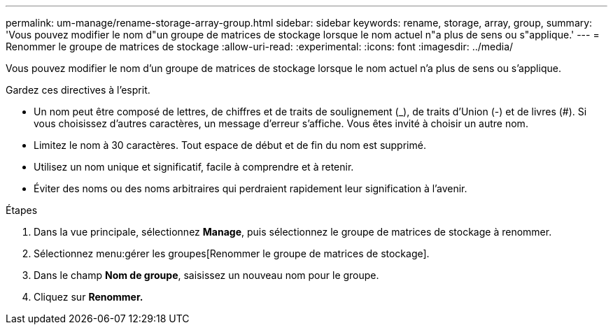 ---
permalink: um-manage/rename-storage-array-group.html 
sidebar: sidebar 
keywords: rename, storage, array, group, 
summary: 'Vous pouvez modifier le nom d"un groupe de matrices de stockage lorsque le nom actuel n"a plus de sens ou s"applique.' 
---
= Renommer le groupe de matrices de stockage
:allow-uri-read: 
:experimental: 
:icons: font
:imagesdir: ../media/


[role="lead"]
Vous pouvez modifier le nom d'un groupe de matrices de stockage lorsque le nom actuel n'a plus de sens ou s'applique.

Gardez ces directives à l'esprit.

* Un nom peut être composé de lettres, de chiffres et de traits de soulignement (_), de traits d'Union (-) et de livres (#). Si vous choisissez d'autres caractères, un message d'erreur s'affiche. Vous êtes invité à choisir un autre nom.
* Limitez le nom à 30 caractères. Tout espace de début et de fin du nom est supprimé.
* Utilisez un nom unique et significatif, facile à comprendre et à retenir.
* Éviter des noms ou des noms arbitraires qui perdraient rapidement leur signification à l'avenir.


.Étapes
. Dans la vue principale, sélectionnez *Manage*, puis sélectionnez le groupe de matrices de stockage à renommer.
. Sélectionnez menu:gérer les groupes[Renommer le groupe de matrices de stockage].
. Dans le champ *Nom de groupe*, saisissez un nouveau nom pour le groupe.
. Cliquez sur *Renommer.*

